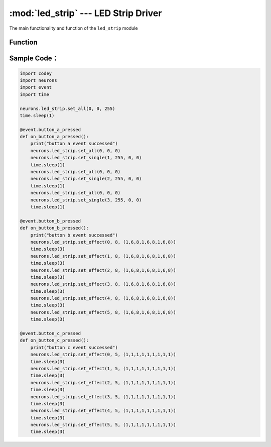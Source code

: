 :mod:`led_strip` --- LED Strip Driver
=============================================

.. module:: led_strip
    :synopsis: LED Strip Driver

The main functionality and function of the ``led_strip`` module

Function
----------------------

.. function:: set_single(index, red_value, green_value, blue_value)

   Set color of each light on the LED Strip, parameters：

    - *index* Set the light order No, the parameter range is ``1 ~ the value of total lights on the LED Strip``。
    - *red_value* Set LED red value, the parameter range is ``0 ~ 255``, 0 means no red color, 255 means the brightest red color.
    - *green_value* Set LED green value, the parameter range is ``0 ~ 255``, 0 means no green color, 255 means the brightest green color.
    - *blue_value* Set LED blue value, the parameter range is ``0 ~ 255``, 0 means no blue color, 255 means the brightest blue color.

.. function:: set_all(red_value, green_value, blue_value)

   Set color for all lights, parameters：

    - *red_value* Set LED red value, the parameter range is ``0 ~ 255``, 0 means no red color, 255 means the brightest red color.
    - *green_value* Set LED green value, the parameter range is ``0 ~ 255``, 0 means no green color, 255 means the brightest green color.
    - *blue_value* Set LED blue value, the parameter range is ``0 ~ 255``, 0 means no blue color, 255 means the brightest blue color.

.. function:: set_effect(mode, speed, list)

   Set effect of the LED Strip, parameters：

    - *mode* effect mode, the parameter range is ``0 ~ 5``

      0： means static mode: lights status keep the last setting。

      1： means rolling mode: the front N lights turn on firstly as the setting color, then the N lights move to 2~N+1 and the first one turns off, then 3~N+2 and first two lights turn off, just like below picture:

      .. image:: img/2.png

      2： means repeat mode: the front N lights turn on firstly as the setting color, and rest lights will copy that status until the last light, just like below picture:

      .. image:: img/3.png

      3： means marquee mode: N light turn on and then move repeatedly at a setting speed, as below picture:

      .. image:: img/4.png

      4： means breathing mode: the lights change at the speed of human breath, that is they turn on/off each three seconds.

      5： means gradient mode: all lights on the strip change their color gradually to the new setting color in a specific setting time.

    - *speed* dynamic change speed, the parameter range is ``0 ~ 8``, 0 means the slowest speed and 8 is the fastest(It only works when there is dynamic change setting of lights status).

    - *list* changeable parameter list, the parameter range is ``0 ~ 8``，the first parameter means the first light color, the second parameter means the second light color, and so on; And color parameters are as below: ``black(0x00)``, ``red(0x01)``, ``orange(0x02)``, ``yellow(0x03)``, ``green(0x04)``, ``cray(0x05)``, ``blue(0x06)``, ``purple(0x07)`` and ``while(0x08)``.

Sample Code：
------------

.. code-block:: python

  import codey
  import neurons
  import event
  import time
  
  neurons.led_strip.set_all(0, 0, 255)
  time.sleep(1)
  
  @event.button_a_pressed
  def on_button_a_pressed():
      print("button a event successed")
      neurons.led_strip.set_all(0, 0, 0)
      neurons.led_strip.set_single(1, 255, 0, 0)
      time.sleep(1)
      neurons.led_strip.set_all(0, 0, 0)
      neurons.led_strip.set_single(2, 255, 0, 0)
      time.sleep(1)
      neurons.led_strip.set_all(0, 0, 0)
      neurons.led_strip.set_single(3, 255, 0, 0)
      time.sleep(1)
  
  @event.button_b_pressed
  def on_button_b_pressed():
      print("button b event successed")
      neurons.led_strip.set_effect(0, 8, (1,6,8,1,6,8,1,6,8))
      time.sleep(3)
      neurons.led_strip.set_effect(1, 8, (1,6,8,1,6,8,1,6,8))
      time.sleep(3)
      neurons.led_strip.set_effect(2, 8, (1,6,8,1,6,8,1,6,8))
      time.sleep(3)
      neurons.led_strip.set_effect(3, 8, (1,6,8,1,6,8,1,6,8))
      time.sleep(3)
      neurons.led_strip.set_effect(4, 8, (1,6,8,1,6,8,1,6,8))
      time.sleep(3)
      neurons.led_strip.set_effect(5, 8, (1,6,8,1,6,8,1,6,8))
      time.sleep(3)
  
  @event.button_c_pressed
  def on_button_c_pressed():
      print("button c event successed")
      neurons.led_strip.set_effect(0, 5, (1,1,1,1,1,1,1,1,1))
      time.sleep(3)
      neurons.led_strip.set_effect(1, 5, (1,1,1,1,1,1,1,1,1))
      time.sleep(3)
      neurons.led_strip.set_effect(2, 5, (1,1,1,1,1,1,1,1,1))
      time.sleep(3)
      neurons.led_strip.set_effect(3, 5, (1,1,1,1,1,1,1,1,1))
      time.sleep(3)
      neurons.led_strip.set_effect(4, 5, (1,1,1,1,1,1,1,1,1))
      time.sleep(3)
      neurons.led_strip.set_effect(5, 5, (1,1,1,1,1,1,1,1,1))
      time.sleep(3)
